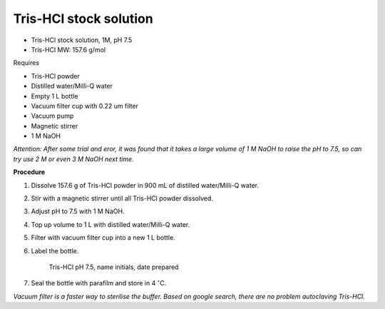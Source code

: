 Tris-HCl stock solution
=======================

* Tris-HCl stock solution, 1M, pH 7.5
* Tris-HCl MW: 157.6 g/mol 


Requires

* Tris-HCl powder 
* Distilled water/Milli-Q water
* Empty 1 L bottle 
* Vacuum filter cup with 0.22 um filter
* Vacuum pump
* Magnetic stirrer
* 1 M NaOH

*Attention: After some trial and eror, it was found that it takes a large volume of 1 M NaOH to raise the pH to 7.5, so can try use 2 M or even 3 M NaOH next time.*


**Procedure**

#. Dissolve 157.6 g of Tris-HCl powder in 900 mL of distilled water/Milli-Q water. 
#. Stir with a magnetic stirrer until all Tris-HCl powder dissolved. 
#. Adjust pH to 7.5 with 1 M NaOH. 
#. Top up volume to 1 L with distilled water/Milli-Q water. 
#. Filter with vacuum filter cup into a new 1 L bottle. 
#. Label the bottle. 

    Tris-HCl pH 7.5, name initials, date prepared

#. Seal the bottle with parafilm and store in 4 :math:`^{\circ}`\ C. 

*Vacuum filter is a faster way to sterilise the buffer. Based on google search, there are no problem autoclaving Tris-HCl.*